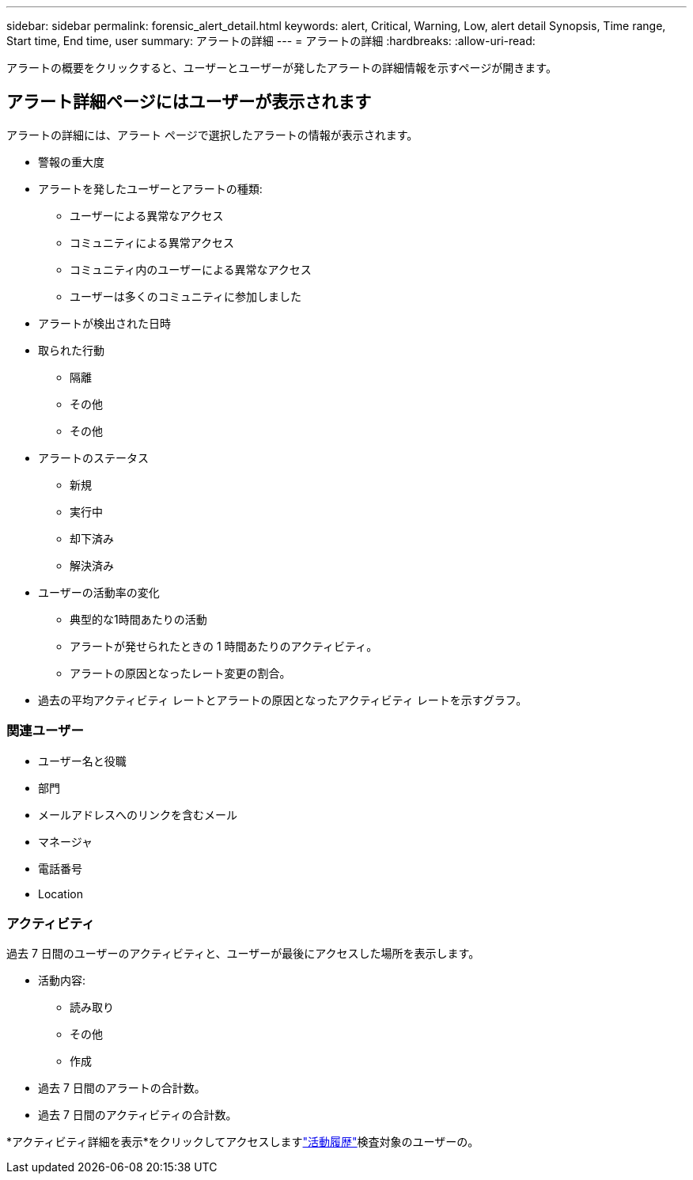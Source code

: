 ---
sidebar: sidebar 
permalink: forensic_alert_detail.html 
keywords: alert, Critical, Warning, Low, alert detail Synopsis, Time range, Start time, End time, user 
summary: アラートの詳細 
---
= アラートの詳細
:hardbreaks:
:allow-uri-read: 


[role="lead"]
アラートの概要をクリックすると、ユーザーとユーザーが発したアラートの詳細情報を示すページが開きます。



== アラート詳細ページにはユーザーが表示されます

アラートの詳細には、アラート ページで選択したアラートの情報が表示されます。

* 警報の重大度
* アラートを発したユーザーとアラートの種類:
+
** ユーザーによる異常なアクセス
** コミュニティによる異常アクセス
** コミュニティ内のユーザーによる異常なアクセス
** ユーザーは多くのコミュニティに参加しました


* アラートが検出された日時
* 取られた行動
+
** 隔離
** その他
** その他


* アラートのステータス
+
** 新規
** 実行中
** 却下済み
** 解決済み


* ユーザーの活動率の変化
+
** 典型的な1時間あたりの活動
** アラートが発せられたときの 1 時間あたりのアクティビティ。
** アラートの原因となったレート変更の割合。


* 過去の平均アクティビティ レートとアラートの原因となったアクティビティ レートを示すグラフ。




=== 関連ユーザー

* ユーザー名と役職
* 部門
* メールアドレスへのリンクを含むメール
* マネージャ
* 電話番号
* Location




=== アクティビティ

過去 7 日間のユーザーのアクティビティと、ユーザーが最後にアクセスした場所を表示します。

* 活動内容:
+
** 読み取り
** その他
** 作成


* 過去 7 日間のアラートの合計数。
* 過去 7 日間のアクティビティの合計数。


*アクティビティ詳細を表示*をクリックしてアクセスしますlink:forensic_activity_history["活動履歴"]検査対象のユーザーの。

